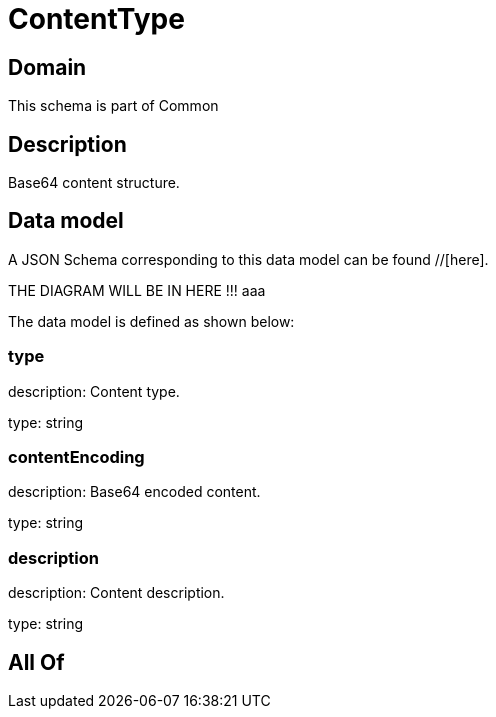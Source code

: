 = ContentType

[#domain]
== Domain

This schema is part of Common

[#description]
== Description
Base64 content structure.


[#data_model]
== Data model

A JSON Schema corresponding to this data model can be found //[here].

THE DIAGRAM WILL BE IN HERE !!!
aaa

The data model is defined as shown below:


=== type
description: Content type.

type: string


=== contentEncoding
description: Base64 encoded content.

type: string


=== description
description: Content description.

type: string


[#all_of]
== All Of

